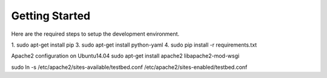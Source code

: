 .. _GettingStartedAnchor:

Getting Started
===============

Here are the required steps to setup the development environment.

1. sudo apt-get install pip
3. sudo apt-get install python-yaml
4. sudo pip install -r requirements.txt

Apache2 configuration on Ubuntu14.04
sudo apt-get install apache2 libapache2-mod-wsgi

sudo ln -s /etc/apache2/sites-available/testbed.conf /etc/apache2/sites-enabled/testbed.conf
